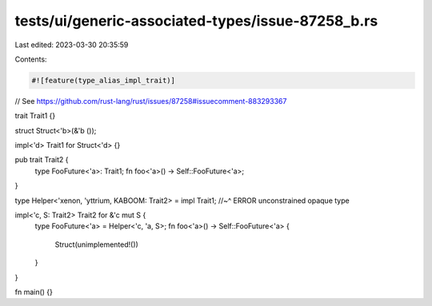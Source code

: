 tests/ui/generic-associated-types/issue-87258_b.rs
==================================================

Last edited: 2023-03-30 20:35:59

Contents:

.. code-block:: rs

    #![feature(type_alias_impl_trait)]

// See https://github.com/rust-lang/rust/issues/87258#issuecomment-883293367

trait Trait1 {}

struct Struct<'b>(&'b ());

impl<'d> Trait1 for Struct<'d> {}

pub trait Trait2 {
    type FooFuture<'a>: Trait1;
    fn foo<'a>() -> Self::FooFuture<'a>;
}

type Helper<'xenon, 'yttrium, KABOOM: Trait2> = impl Trait1;
//~^ ERROR unconstrained opaque type

impl<'c, S: Trait2> Trait2 for &'c mut S {
    type FooFuture<'a> = Helper<'c, 'a, S>;
    fn foo<'a>() -> Self::FooFuture<'a> {
        Struct(unimplemented!())
    }
}

fn main() {}


